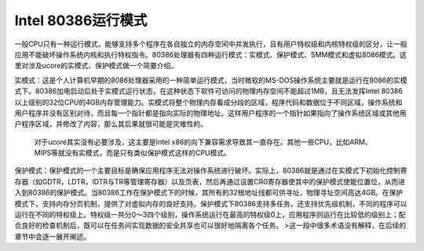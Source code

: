 Intel 80386运行模式
===================

一般CPU只有一种运行模式，能够支持多个程序在各自独立的内存空间中并发执行，且有用户特权级和内核特权级的区分，让一般应用不能破坏操作系统内核和执行特权指令。80386处理器有四种运行模式：实模式、保护模式、SMM模式和虚拟8086模式。这里对涉及ucore的实模式、保护模式做一个简要介绍。

实模式：这是个人计算机早期的8086处理器采用的一种简单运行模式，当时微软的MS-DOS操作系统主要就是运行在8086的实模式下。80386加电启动后处于实模式运行状态，在这种状态下软件可访问的物理内存空间不能超过1MB，且无法发挥Intel 80386以上级别的32位CPU的4GB内存管理能力。实模式将整个物理内存看成分段的区域，程序代码和数据位于不同区域，操作系统和用户程序并没有区别对待，而且每一个指针都是指向实际的物理地址。这样用户程序的一个指针如果指向了操作系统区域或其他用户程序区域，并修改了内容，那么其后果就很可能是灾难性的。

   对于ucore其实没有必要涉及，这主要是Intel
   x86的向下兼容需求导致其一直存在。其他一些CPU，比如ARM、MIPS等就没有实模式，而是只有类似保护模式这样的CPU模式。

保护模式：保护模式的一个主要目标是确保应用程序无法对操作系统进行破坏。实际上，80386就是通过在实模式下初始化控制寄存器（如GDTR，LDTR，IDTR与TR等管理寄存器）以及页表，然后再通过设置CR0寄存器使其中的保护模式使能位置位，从而进入到80386的保护模式。当80386工作在保护模式下的时候，其所有的32根地址线都可供寻址，物理寻址空间高达4GB。在保护模式下，支持内存分页机制，提供了对虚拟内存的良好支持。保护模式下80386支持多任务，还支持优先级机制，不同的程序可以运行在不同的特权级上。特权级一共分0～3四个级别，操作系统运行在最高的特权级0上，应用程序则运行在比较低的级别上；配合良好的检查机制后，既可以在任务间实现数据的安全共享也可以很好地隔离各个任务。
>这一段中很多术语没有解释，在后续的章节中会逐一展开阐述。
